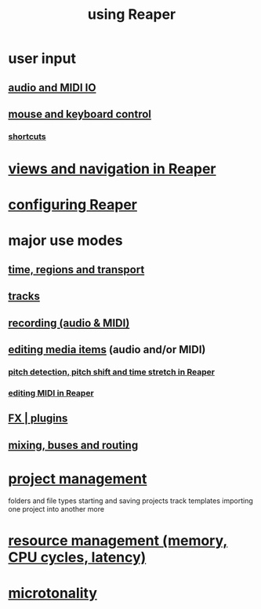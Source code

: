 :PROPERTIES:
:ID:       890e754a-8677-43f3-92f4-035d0ecd42db
:ROAM_ALIASES: "Reaper usage"
:END:
#+title: using Reaper
* user input
** [[id:a4d23041-2371-4506-a31d-d08f1726cce9][audio and MIDI IO]]
** [[id:d78888f7-5f86-482e-ae3e-7ca15b036e69][mouse and keyboard control]]
*** [[id:938c2035-98b9-49a9-98f1-c037078ae0a0][shortcuts]]
* [[id:d2b9b956-5c1b-418a-a447-62811c956654][views and navigation in Reaper]]
* [[id:87336c4a-073b-42fe-a0d0-40f9cece91f6][configuring Reaper]]
* major use modes
** [[id:f82d4359-a8bb-4b88-b00d-4e9b3d924725][time, regions and transport]]
** [[id:0e518fd3-734a-4110-b319-22d6930f6f00][tracks]]
** [[id:2a878556-a849-4812-9779-320107cbaf6e][recording (audio & MIDI)]]
** [[id:0a895788-7ff0-4527-96ee-120a527f14fe][editing media items]] (audio and/or MIDI)
*** [[id:1e56abb2-a473-4c78-b555-c8ae8cc42528][pitch detection, pitch shift and time stretch in Reaper]]
*** [[id:91cb005e-e87a-42dd-8dc9-ae3c5a094f12][editing MIDI in Reaper]]
** [[id:4174cedc-c3ab-4b1a-ad5b-b9c222a4945c][FX | plugins]]
** [[id:86f8ebf8-8825-4e65-a841-df994627063b][mixing, buses and routing]]
* [[id:ebbae135-2649-4194-b58e-aa122d74cb84][project management]]
  folders and file types
  starting and saving projects
  track templates
  importing one project into another
  more
* [[id:fc68255b-1c86-44be-b787-b7ea54a8fdda][resource management (memory, CPU cycles, latency)]]
* [[id:7b0e278c-0736-4eda-8f7a-a70d856e133a][microtonality]]
